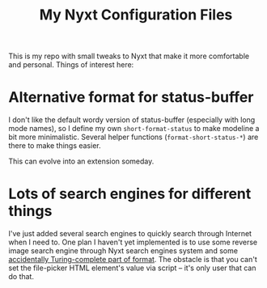 #+TITLE:My Nyxt Configuration Files

This is my repo with small tweaks to Nyxt that make it more
comfortable and personal. Things of interest here:

* Alternative format for status-buffer

I don't like the default wordy version of status-buffer (especially
with long mode names), so I define my own =short-format-status= to make
modeline a bit more minimalistic. Several helper functions
(=format-short-status-*=) are there to make things easier. 

This can evolve into an extension someday.

* Lots of search engines for different things
I've just added several search engines to quickly search through
Internet when I need to. One plan I haven't yet implemented is to use
some reverse image search engine through Nyxt search engines system
and some [[http://www.lispworks.com/documentation/HyperSpec/Body/22_ced.htm][accidentally Turing-complete part of format]]. The obstacle is
that you can't set the file-picker HTML element's value via script --
it's only user that can do that.
